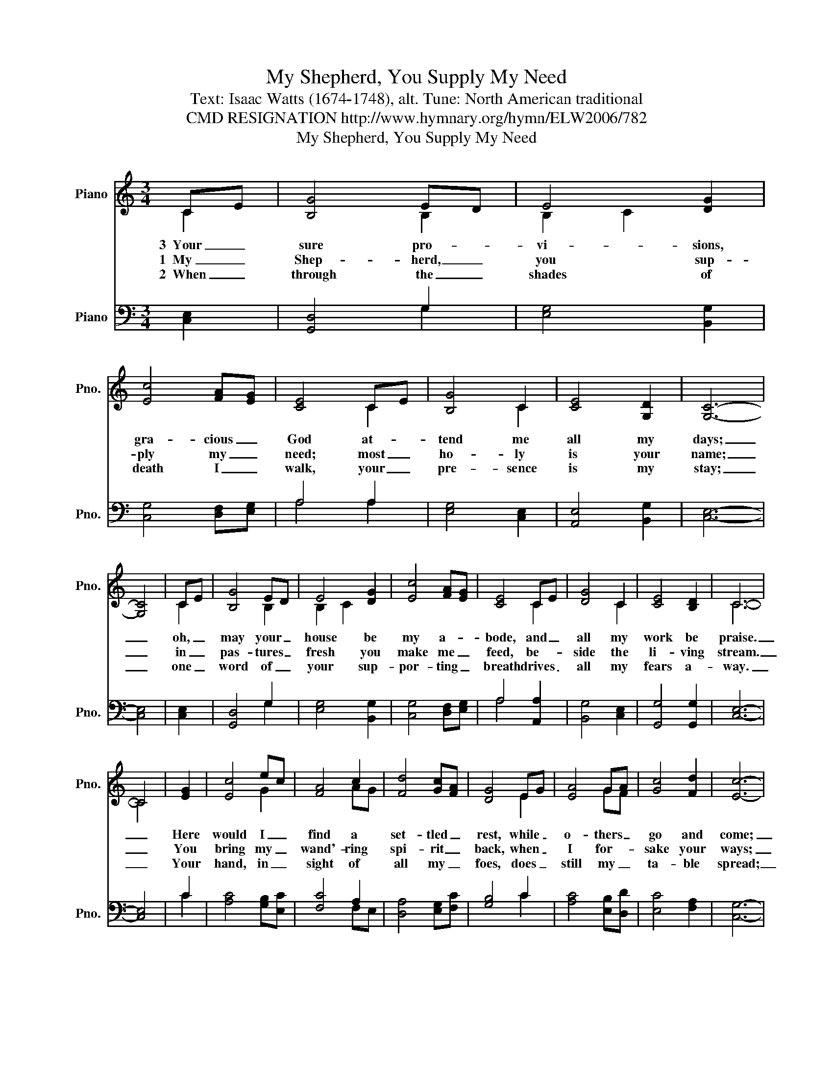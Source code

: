 X:1
T:My Shepherd, You Supply My Need
T:Text: Isaac Watts (1674-1748), alt. Tune: North American traditional
T:CMD RESIGNATION http://www.hymnary.org/hymn/ELW2006/782
T:My Shepherd, You Supply My Need
%%score ( 1 2 ) ( 3 4 )
L:1/8
M:3/4
K:C
V:1 treble nm="Piano" snm="Pno."
V:2 treble 
V:3 bass nm="Piano" snm="Pno."
V:4 bass 
V:1
 CE | [B,G]4 ED | E4 [DG]2 | [Ec]4 [FA][EG] | [CE]4 CE | [B,G]4 C2 | [CE]4 [G,D]2 | [G,C]6- | %8
w: 3~~Your _|sure pro- *|vi- sions,|gra- cious _|God at- *|tend me|all my|days;|
w: 1~~My _|Shep- herd, _|you sup-|ply my _|need; most _|ho- ly|is your|name;|
w: 2~~When _|through the _|shades of|death I _|walk, your _|pre- sence|is my|stay;|
 [G,C]4 | CE | [B,G]4 ED | E4 [DG]2 | [Ec]4 [FA][EG] | [CE]4 CE | [DG]4 C2 | [CE]4 [B,D]2 | C6- | %17
w: _|oh, _|may your _|house be|my a- *|bode, and _|all my|work be|praise.|
w: _|in _|pas- tures _|fresh you|make me _|feed, be- *|side the|li- ving|stream.|
w: _|one _|word of _|your sup-|por- ting _|breath drives _|all my|fears a-|way.|
 C4 | [EG]2 | [Ec]4 ec | [FA]4 c2 | [Fd]4 [Gc][FA] | [DG]4 EG | [EA]4 GA | [Gc]4 [Fd]2 | [Ec]6- | %26
w: _|Here|would I _|find a|set- tled _|rest, while _|o- thers _|go and|come;|
w: _|You|bring my _|wand'- ring|spi- rit _|back, when _|I for- *|sake your|ways;|
w: _|Your|hand, in _|sight of|all my _|foes, does _|still my _|ta- ble|spread;|
 [Ec]4 | CE | [DG]4 ED | [CE]4 [DG]2 | [Cc]4 AG | [B,E]4 CE | [DG]4 C2 | [CE]4 [B,D]2 | [G,C]6- | %35
w: _|no _|more a _|stran- ger,|nor a _|guest, but _|like a|child at|home.|
w: _|you _|lead me, _|for your|mer- cy's _|sake, in _|paths of|truth and|grace.|
w: _|my _|cup with _|bles- sings|o- ver- *|flows, your _|oil a-|noints my|head.|
 [G,C]4 |] %36
w: |
w: |
w: |
V:2
 C2 | x4 B,2 | B,2 C2 x2 | x6 | x4 C2 | x4 C2 | x6 | x6 | x4 | C2 | x4 B,2 | B,2 C2 x2 | x6 | %13
 x4 C2 | x4 C2 | x6 | C6- | C4 | x2 | x4 G2 | x4 AG | x6 | x4 E2 | x4 GF | x6 | x6 | x4 | C2 | %28
 x4 B,2 | x6 | x4 C2 | x4 C2 | x4 C2 | x6 | x6 | x4 |] %36
V:3
 [C,E,]2 | [G,,D,]4 G,2 | [E,G,]4 [B,,G,]2 | [C,G,]4 [D,F,][E,G,] | A,4 A,2 | [E,G,]4 [C,E,]2 | %6
 [A,,E,]4 [B,,G,]2 | [C,E,]6- | [C,E,]4 | [C,E,]2 | [G,,D,]4 G,2 | [E,G,]4 [B,,G,]2 | %12
 [C,G,]4 [D,F,][E,G,] | A,4 [A,,A,]2 | [B,,G,]4 [C,E,]2 | [G,,G,]4 [G,,G,]2 | [C,E,]6- | [C,E,]4 | %18
 C2 | [A,C]4 [G,B,][E,C] | [F,C]4 A,2 | [D,A,]4 [E,G,][F,C] | [G,B,]4 C2 | [A,C]4 [E,B,][D,D] | %24
 [E,C]4 [F,A,]2 | [C,G,]6- | [C,G,]4 | [C,E,]2 | [B,,D,]4 [G,,G,]2 | [C,G,]4 [B,,G,]2 | %30
 [A,,E,]4 [C,E,]2 | [E,G,]4 [A,,E,]2 | [B,,D,]4 [C,E,]2 | [G,,G,]4 [G,,G,]2 | [C,E,]6- | [C,E,]4 |] %36
V:4
 x2 | x4 G,2 | x6 | x6 | A,4 A,2 | x6 | x6 | x6 | x4 | x2 | x4 G,2 | x6 | x6 | A,4 x2 | x6 | x6 | %16
 x6 | x4 | C2 | x6 | x4 F,E, | x6 | x4 C2 | x6 | x6 | x6 | x4 | x2 | x6 | x6 | x6 | x6 | x6 | x6 | %34
 x6 | x4 |] %36

